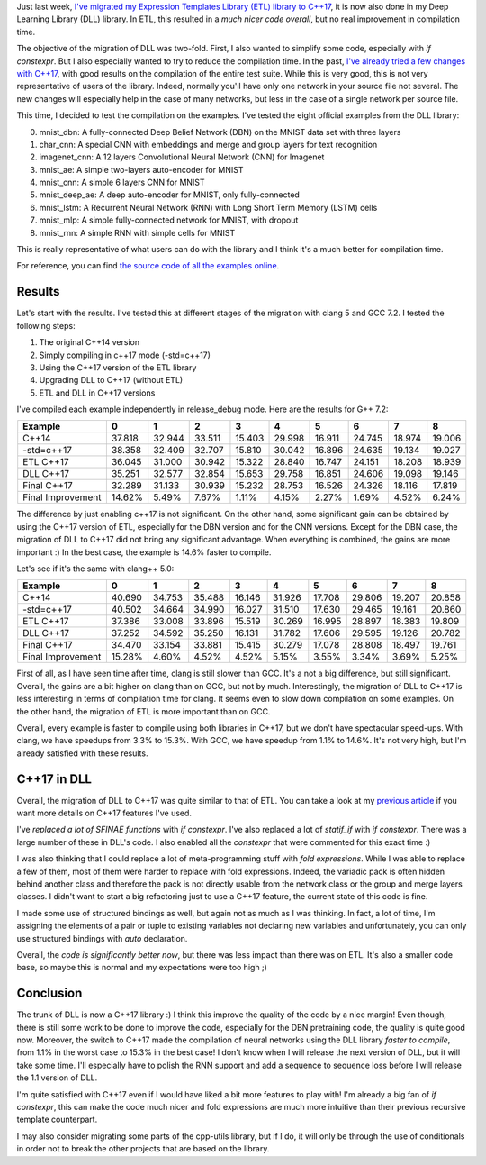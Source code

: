 Just last week, `I've migrated my Expression Templates Library (ETL) library to C++17 <https://baptiste-wicht.com/posts/2018/02/c%2B%2B17-migration-of-expression-templates-library-etl.html>`_,
it is now also done in my Deep Learning Library (DLL) library. In ETL, this
resulted in a *much nicer code overall*, but no real improvement in compilation
time.

The objective of the migration of DLL was two-fold. First, I also wanted to
simplify some code, especially with `if constexpr`. But I also especially
wanted to try to reduce the compilation time. In the past,
`I've already tried a few changes with C++17 <https://baptiste-wicht.com/posts/2017/09/how-i-made-deep-learning-library-38-faster-to-compile-optimization-and-cpp17-if-constexpr.html>`_, with good results on the compilation of the entire test suite.
While this is very good, this is not very representative of users of the library.
Indeed, normally you'll have only one network in your source file not several.
The new changes will especially help in the case of many networks, but less in
the case of a single network per source file.

This time, I decided to test the compilation on the examples. I've tested the
eight official examples from the DLL library:

0) mnist_dbn: A fully-connected Deep Belief Network (DBN) on the MNIST data set
   with three layers
1) char_cnn: A special CNN with embeddings and merge and group layers for text
   recognition
2) imagenet_cnn: A 12 layers Convolutional Neural Network (CNN) for Imagenet
3) mnist_ae: A simple two-layers auto-encoder for MNIST
4) mnist_cnn: A simple 6 layers CNN for MNIST
5) mnist_deep_ae: A deep auto-encoder for MNIST, only fully-connected
6) mnist_lstm: A Recurrent Neural Network (RNN) with Long Short Term Memory
   (LSTM) cells
7) mnist_mlp: A simple fully-connected network for MNIST, with dropout
8) mnist_rnn: A simple RNN with simple cells for MNIST

This is really representative of what users can do with the library and I think
it's a much better for compilation time.

For reference, you can find `the source code of all the examples online <https://github.com/wichtounet/dll/tree/master/examples/src>`_.

Results
+++++++

Let's start with the results. I've tested this at different stages of the
migration with clang 5 and GCC 7.2. I tested the following steps:

1) The original C++14 version
2) Simply compiling in c++17 mode (-std=c++17)
3) Using the C++17 version of the ETL library
4) Upgrading DLL to C++17 (without ETL)
5) ETL and DLL in C++17 versions

I've compiled each example independently in release_debug mode. Here are the
results for G++ 7.2:

.. table::
    :align: center

    +-------------------+--------+--------+--------+--------+--------+--------+--------+--------+--------+
    | Example           |    0   | 1      | 2      | 3      | 4      | 5      | 6      | 7      | 8      |
    +===================+========+========+========+========+========+========+========+========+========+
    | C++14             | 37.818 | 32.944 | 33.511 | 15.403 | 29.998 | 16.911 | 24.745 | 18.974 | 19.006 |
    +-------------------+--------+--------+--------+--------+--------+--------+--------+--------+--------+
    | -std=c++17        | 38.358 | 32.409 | 32.707 | 15.810 | 30.042 | 16.896 | 24.635 | 19.134 | 19.027 |
    +-------------------+--------+--------+--------+--------+--------+--------+--------+--------+--------+
    | ETL C++17         | 36.045 | 31.000 | 30.942 | 15.322 | 28.840 | 16.747 | 24.151 | 18.208 | 18.939 |
    +-------------------+--------+--------+--------+--------+--------+--------+--------+--------+--------+
    | DLL C++17         | 35.251 | 32.577 | 32.854 | 15.653 | 29.758 | 16.851 | 24.606 | 19.098 | 19.146 |
    +-------------------+--------+--------+--------+--------+--------+--------+--------+--------+--------+
    | Final C++17       | 32.289 | 31.133 | 30.939 | 15.232 | 28.753 | 16.526 | 24.326 | 18.116 | 17.819 |
    +-------------------+--------+--------+--------+--------+--------+--------+--------+--------+--------+
    | Final Improvement | 14.62% | 5.49%  | 7.67%  | 1.11%  | 4.15%  | 2.27%  | 1.69%  | 4.52%  | 6.24%  |
    +-------------------+--------+--------+--------+--------+--------+--------+--------+--------+--------+

The difference by just enabling c++17 is not significant. On the other hand,
some significant gain can be obtained by using the C++17 version of ETL,
especially for the DBN version and for the CNN versions. Except for the DBN
case, the migration of DLL to C++17 did not bring any significant advantage.
When everything is combined, the gains are more important :) In the best case,
the example is 14.6% faster to compile.

Let's see if it's the same with clang++ 5.0:

.. table::
    :align: center

    +-------------------+--------+--------+--------+--------+--------+--------+--------+--------+--------+
    | Example           | 0      | 1      | 2      | 3      | 4      | 5      | 6      | 7      | 8      |
    +===================+========+========+========+========+========+========+========+========+========+
    | C++14             | 40.690 | 34.753 | 35.488 | 16.146 | 31.926 | 17.708 | 29.806 | 19.207 | 20.858 |
    +-------------------+--------+--------+--------+--------+--------+--------+--------+--------+--------+
    | -std=c++17        | 40.502 | 34.664 | 34.990 | 16.027 | 31.510 | 17.630 | 29.465 | 19.161 | 20.860 |
    +-------------------+--------+--------+--------+--------+--------+--------+--------+--------+--------+
    | ETL C++17         | 37.386 | 33.008 | 33.896 | 15.519 | 30.269 | 16.995 | 28.897 | 18.383 | 19.809 |
    +-------------------+--------+--------+--------+--------+--------+--------+--------+--------+--------+
    | DLL C++17         | 37.252 | 34.592 | 35.250 | 16.131 | 31.782 | 17.606 | 29.595 | 19.126 | 20.782 |
    +-------------------+--------+--------+--------+--------+--------+--------+--------+--------+--------+
    | Final C++17       | 34.470 | 33.154 | 33.881 | 15.415 | 30.279 | 17.078 | 28.808 | 18.497 | 19.761 |
    +-------------------+--------+--------+--------+--------+--------+--------+--------+--------+--------+
    | Final Improvement | 15.28% | 4.60%  | 4.52%  | 4.52%  | 5.15%  | 3.55%  | 3.34%  | 3.69%  | 5.25%  |
    +-------------------+--------+--------+--------+--------+--------+--------+--------+--------+--------+

First of all, as I have seen time after time, clang is still slower than GCC.
It's a not a big difference, but still significant. Overall, the gains are a bit
higher on clang than on GCC, but not by much. Interestingly, the migration of
DLL to C++17 is less interesting in terms of compilation time for clang. It
seems even to slow down compilation on some examples. On the other hand, the
migration of ETL is more important than on GCC.

Overall, every example is faster to compile using both libraries in C++17, but
we don't have spectacular speed-ups. With clang, we have speedups from 3.3% to
15.3%. With GCC, we have speedup  from 1.1% to 14.6%. It's not very high, but
I'm already satisfied with these results.

C++17 in DLL
++++++++++++

Overall, the migration of DLL to C++17 was quite similar to that of ETL. You can
take a look at my `previous article <https://baptiste-wicht.com/posts/2018/02/c%2B%2B17-migration-of-expression-templates-library-etl.html>`_
if you want more details on C++17 features I've used.

I've *replaced a lot of SFINAE functions* with `if constexpr`. I've also
replaced a lot of `statif_if` with `if constexpr`. There was a large
number of these in DLL's code. I also enabled all the `constexpr` that
were commented for this exact time :)

I was also thinking that I could replace a lot of meta-programming stuff with
*fold expressions*. While I was able to replace a few of them, most of them were
harder to replace with fold expressions. Indeed, the variadic pack is often
hidden behind another class and therefore the pack is not directly usable from
the network class or the group and merge layers classes. I didn't want to start
a big refactoring just to use a C++17 feature, the current state of this code is
fine.

I made some use of structured bindings as well, but again not as much as I was
thinking. In fact, a lot of time, I'm assigning the elements of a pair or tuple
to existing variables not declaring new variables and unfortunately, you can
only use structured bindings with `auto` declaration.

Overall, the *code is significantly better now*, but there was less impact than
there was on ETL. It's also a smaller code base, so maybe this is normal and my
expectations were too high ;)

Conclusion
++++++++++

The trunk of DLL is now a C++17 library :) I think this improve the quality of
the code by a nice margin! Even though, there is still some work to be done to
improve the code, especially for the DBN pretraining code, the quality is quite
good now. Moreover, the switch to C++17 made the compilation of neural networks
using the DLL library *faster to compile*, from 1.1% in the worst case to 15.3% in
the best case! I don't know when I will release the next version of DLL, but it
will take some time. I'll especially have to polish the RNN support and add
a sequence to sequence loss before I will release the 1.1 version of DLL.

I'm quite satisfied with C++17 even if I would have liked a bit more features to
play with! I'm already a big fan of `if constexpr`, this can make the code
much nicer and fold expressions are much more intuitive than their previous
recursive template counterpart.

I may also consider migrating some parts of the cpp-utils library, but if I do,
it will only be through the use of conditionals in order not to break the other
projects that are based on the library.
